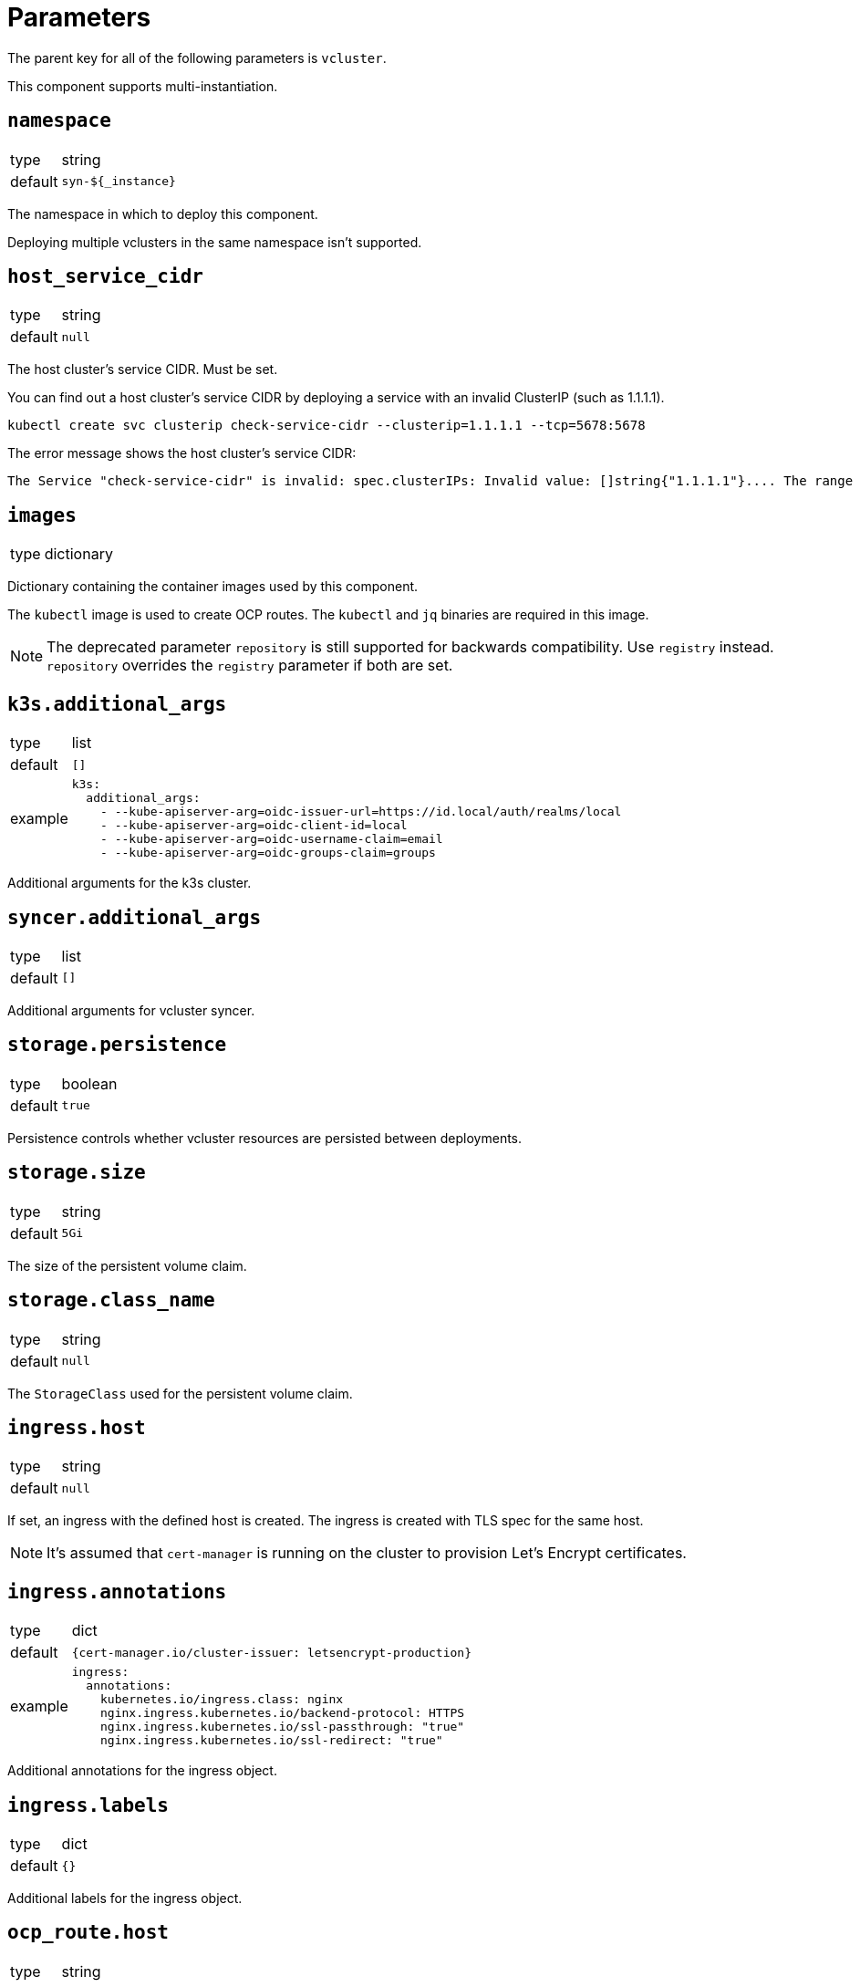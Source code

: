 = Parameters

The parent key for all of the following parameters is `vcluster`.

This component supports multi-instantiation.

== `namespace`

[horizontal]
type:: string
default:: `syn-${_instance}`

The namespace in which to deploy this component.

Deploying multiple vclusters in the same namespace isn't supported.

== `host_service_cidr`

[horizontal]
type:: string
default:: `null`

The host cluster's service CIDR. Must be set.

You can find out a host cluster's service CIDR by deploying a service with an invalid ClusterIP (such as 1.1.1.1).

[source,shell]
----
kubectl create svc clusterip check-service-cidr --clusterip=1.1.1.1 --tcp=5678:5678
----

The error message shows the host cluster's service CIDR:

[source]
----
The Service "check-service-cidr" is invalid: spec.clusterIPs: Invalid value: []string{"1.1.1.1"}.... The range of valid IPs is 10.96.0.0/12.
----


== `images`

[horizontal]
type:: dictionary

Dictionary containing the container images used by this component.

The `kubectl` image is used to create OCP routes. The `kubectl` and `jq` binaries are required in this image.

[NOTE]
The deprecated parameter `repository` is still supported for backwards compatibility.
Use `registry` instead.
`repository` overrides the `registry` parameter if both are set.

== `k3s.additional_args`

[horizontal]
type:: list
default:: `[]`
example::
+
[source,yaml]
----
k3s:
  additional_args:
    - --kube-apiserver-arg=oidc-issuer-url=https://id.local/auth/realms/local
    - --kube-apiserver-arg=oidc-client-id=local
    - --kube-apiserver-arg=oidc-username-claim=email
    - --kube-apiserver-arg=oidc-groups-claim=groups
----

Additional arguments for the k3s cluster.


== `syncer.additional_args`

[horizontal]
type:: list
default:: `[]`

Additional arguments for vcluster syncer.


== `storage.persistence`

[horizontal]
type:: boolean
default:: `true`

Persistence controls whether vcluster resources are persisted between deployments.


== `storage.size`

[horizontal]
type:: string
default:: `5Gi`

The size of the persistent volume claim.


== `storage.class_name`

[horizontal]
type:: string
default:: `null`

The `StorageClass` used for the persistent volume claim.


== `ingress.host`

[horizontal]
type:: string
default:: `null`

If set, an ingress with the defined host is created.
The ingress is created with TLS spec for the same host.

NOTE: It's assumed that `cert-manager` is running on the cluster to provision Let's Encrypt certificates.


== `ingress.annotations`

[horizontal]
type:: dict
default:: `{cert-manager.io/cluster-issuer: letsencrypt-production}`
example::
+
[source,yaml]
----
ingress:
  annotations:
    kubernetes.io/ingress.class: nginx
    nginx.ingress.kubernetes.io/backend-protocol: HTTPS
    nginx.ingress.kubernetes.io/ssl-passthrough: "true"
    nginx.ingress.kubernetes.io/ssl-redirect: "true"
----

Additional annotations for the ingress object.


== `ingress.labels`

[horizontal]
type:: dict
default:: `{}`

Additional labels for the ingress object.


== `ocp_route.host`

[horizontal]
type:: string
default:: `null`

If set, a `route.openshift.io/v1.Route` with the defined host is created.

The route is set with TLS termination set to re-encrypt.

The re-encyption breaks the mTLS user authentication.
A secondary authentication method, like OIDC, should be configured.


== `syn.registration_url`

[horizontal]
type:: string
default:: `null`
example:: `https://api.syn.example.com/install/steward.json?token=cHJvamVjdCBzeW4gaXMgbG92ZQo=`

If set, the vcluster is registered with a Project SYN instance.


== `additional_manifests`

[horizontal]
type:: dict
default:: `{}`
example::
+
[source,yaml]
----
additional_manifests:
  cluster-admin:
    kind: ClusterRoleBinding
    apiVersion: rbac.authorization.k8s.io/v1
    metadata:
      name: oidc-cluster-admin
    roleRef:
      apiGroup: rbac.authorization.k8s.io
      kind: ClusterRole
      name: cluster-admin
    subjects:
    - kind: Group
      name: admin
----

Manifests that should be applied to the vcluster after startup.


== Example

[source,yaml]
----
host_service_cidr: 172.30.0.0/16
storage:
  persistence: false
ingress:
  host: testcluster.local
k3s:
  additional_args:
    - --kube-apiserver-arg=oidc-issuer-url=https://id.local/auth/realms/local
    - --kube-apiserver-arg=oidc-client-id=local
    - --kube-apiserver-arg=oidc-username-claim=email
    - --kube-apiserver-arg=oidc-groups-claim=groups
----

